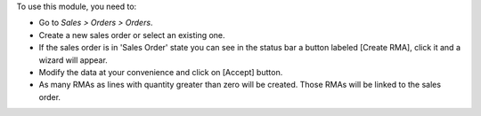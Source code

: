 To use this module, you need to:

* Go to *Sales > Orders > Orders*.
* Create a new sales order or select an existing one.
* If the sales order is in 'Sales Order' state you can see in the status bar a button labeled [Create RMA], click it and a wizard will appear.
* Modify the data at your convenience and click on [Accept] button.
* As many RMAs as lines with quantity greater than zero will be created. Those RMAs will be linked to the sales order.
